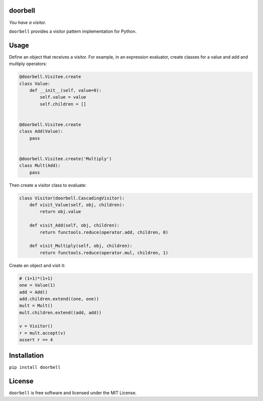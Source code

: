 doorbell
========

*You have a visitor.*

.. image:: https://travis-ci.com/tbhartman/doorbell.svg?branch=master
   :target: https://travis-ci.com/tbhartman/doorbell
   :alt: Build Status

.. image:: https://coveralls.io/repos/github/tbhartman/doorbell/badge.svg
   :target: https://coveralls.io/github/tbhartman/doorbell
   :alt: Coverage Status

.. image:: https://readthedocs.org/projects/doorbell/badge/?version=latest
   :target: https://readthedocs.org/projects/doorbell
   :alt: Docs Status


.. image:: https://badge.fury.io/py/doorbell.svg
   :target: https://pypi.org/project/doorbell
   :alt: PyPI version

.. image:: https://img.shields.io/pypi/pyversions/doorbell.svg
   :alt: Python Version

``doorbell`` provides a visitor pattern implementation for Python.

Usage
=====

Define an object that receives a visitor.  For example, in an expression
evaluator, create classes for a value and add and multiply operators:

.. code:: python

    @doorbell.Visitee.create
    class Value:
        def __init__(self, value=0):
            self.value = value
            self.children = []


    @doorbell.Visitee.create
    class Add(Value):
        pass


    @doorbell.Visitee.create('Multiply')
    class Mult(Add):
        pass

Then create a visitor class to evaluate:

.. code:: python

    class Visitor(doorbell.CascadingVisitor):
        def visit_Value(self, obj, children):
            return obj.value

        def visit_Add(self, obj, children):
            return functools.reduce(operator.add, children, 0)

        def visit_Multiply(self, obj, children):
            return functools.reduce(operator.mul, children, 1)

Create an object and visit it:

.. code:: python

    # (1+1)*(1+1)
    one = Value(1)
    add = Add()
    add.children.extend((one, one))
    mult = Mult()
    mult.children.extend((add, add))

    v = Visitor()
    r = mult.accept(v)
    assert r == 4

Installation
============

``pip install doorbell``

License
=======

``doorbell`` is free software and licensed under the MIT License.


